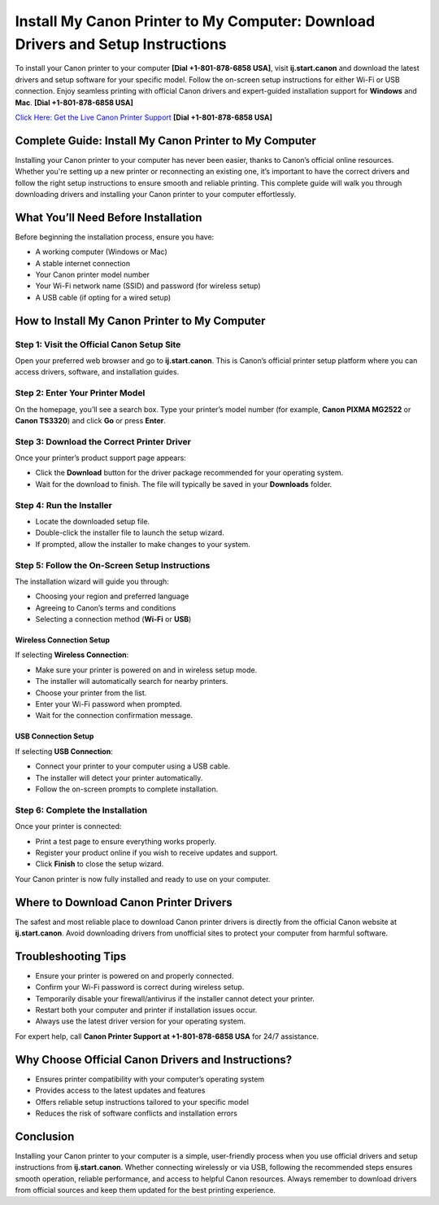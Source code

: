 Install My Canon Printer to My Computer: Download Drivers and Setup Instructions
================================================================================

To install your Canon printer to your computer **[Dial +1-801-878-6858 USA]**, visit **ij.start.canon** and download the latest drivers and setup software for your specific model. Follow the on-screen setup instructions for either Wi-Fi or USB connection. Enjoy seamless printing with official Canon drivers and expert-guided installation support for **Windows** and **Mac**. **[Dial +1-801-878-6858 USA]**

`Click Here: Get the Live Canon Printer Support <https://jivo.chat/KlZSRejpBm>`_ 
**[Dial +1-801-878-6858 USA]**

Complete Guide: Install My Canon Printer to My Computer
--------------------------------------------------------

Installing your Canon printer to your computer has never been easier, thanks to Canon’s official online resources. Whether you're setting up a new printer or reconnecting an existing one, it’s important to have the correct drivers and follow the right setup instructions to ensure smooth and reliable printing. This complete guide will walk you through downloading drivers and installing your Canon printer to your computer effortlessly.

What You’ll Need Before Installation
------------------------------------

Before beginning the installation process, ensure you have:

- A working computer (Windows or Mac)
- A stable internet connection
- Your Canon printer model number
- Your Wi-Fi network name (SSID) and password (for wireless setup)
- A USB cable (if opting for a wired setup)

How to Install My Canon Printer to My Computer
----------------------------------------------

Step 1: Visit the Official Canon Setup Site
~~~~~~~~~~~~~~~~~~~~~~~~~~~~~~~~~~~~~~~~~~~

Open your preferred web browser and go to **ij.start.canon**. This is Canon’s official printer setup platform where you can access drivers, software, and installation guides.

Step 2: Enter Your Printer Model
~~~~~~~~~~~~~~~~~~~~~~~~~~~~~~~~

On the homepage, you’ll see a search box. Type your printer’s model number (for example, **Canon PIXMA MG2522** or **Canon TS3320**) and click **Go** or press **Enter**.

Step 3: Download the Correct Printer Driver
~~~~~~~~~~~~~~~~~~~~~~~~~~~~~~~~~~~~~~~~~~~

Once your printer’s product support page appears:

- Click the **Download** button for the driver package recommended for your operating system.
- Wait for the download to finish. The file will typically be saved in your **Downloads** folder.

Step 4: Run the Installer
~~~~~~~~~~~~~~~~~~~~~~~~~

- Locate the downloaded setup file.
- Double-click the installer file to launch the setup wizard.
- If prompted, allow the installer to make changes to your system.

Step 5: Follow the On-Screen Setup Instructions
~~~~~~~~~~~~~~~~~~~~~~~~~~~~~~~~~~~~~~~~~~~~~~~~

The installation wizard will guide you through:

- Choosing your region and preferred language
- Agreeing to Canon’s terms and conditions
- Selecting a connection method (**Wi-Fi** or **USB**)

Wireless Connection Setup
^^^^^^^^^^^^^^^^^^^^^^^^^

If selecting **Wireless Connection**:

- Make sure your printer is powered on and in wireless setup mode.
- The installer will automatically search for nearby printers.
- Choose your printer from the list.
- Enter your Wi-Fi password when prompted.
- Wait for the connection confirmation message.

USB Connection Setup
^^^^^^^^^^^^^^^^^^^^

If selecting **USB Connection**:

- Connect your printer to your computer using a USB cable.
- The installer will detect your printer automatically.
- Follow the on-screen prompts to complete installation.

Step 6: Complete the Installation
~~~~~~~~~~~~~~~~~~~~~~~~~~~~~~~~~

Once your printer is connected:

- Print a test page to ensure everything works properly.
- Register your product online if you wish to receive updates and support.
- Click **Finish** to close the setup wizard.

Your Canon printer is now fully installed and ready to use on your computer.

Where to Download Canon Printer Drivers
---------------------------------------

The safest and most reliable place to download Canon printer drivers is directly from the official Canon website at **ij.start.canon**. Avoid downloading drivers from unofficial sites to protect your computer from harmful software.

Troubleshooting Tips
--------------------

- Ensure your printer is powered on and properly connected.
- Confirm your Wi-Fi password is correct during wireless setup.
- Temporarily disable your firewall/antivirus if the installer cannot detect your printer.
- Restart both your computer and printer if installation issues occur.
- Always use the latest driver version for your operating system.

For expert help, call **Canon Printer Support at +1-801-878-6858 USA** for 24/7 assistance.

Why Choose Official Canon Drivers and Instructions?
---------------------------------------------------

- Ensures printer compatibility with your computer’s operating system
- Provides access to the latest updates and features
- Offers reliable setup instructions tailored to your specific model
- Reduces the risk of software conflicts and installation errors

Conclusion
----------

Installing your Canon printer to your computer is a simple, user-friendly process when you use official drivers and setup instructions from **ij.start.canon**. Whether connecting wirelessly or via USB, following the recommended steps ensures smooth operation, reliable performance, and access to helpful Canon resources. Always remember to download drivers from official sources and keep them updated for the best printing experience.

